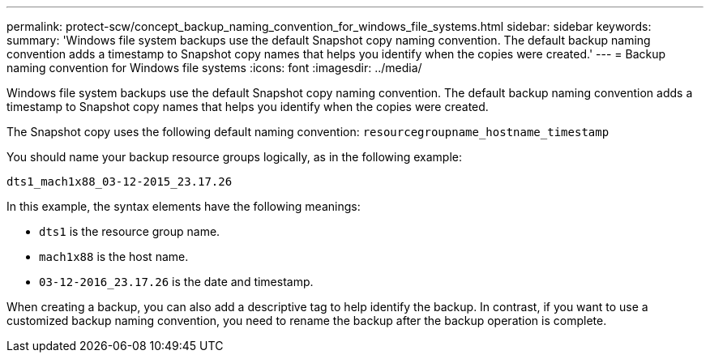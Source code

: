 ---
permalink: protect-scw/concept_backup_naming_convention_for_windows_file_systems.html
sidebar: sidebar
keywords: 
summary: 'Windows file system backups use the default Snapshot copy naming convention. The default backup naming convention adds a timestamp to Snapshot copy names that helps you identify when the copies were created.'
---
= Backup naming convention for Windows file systems
:icons: font
:imagesdir: ../media/

[.lead]
Windows file system backups use the default Snapshot copy naming convention. The default backup naming convention adds a timestamp to Snapshot copy names that helps you identify when the copies were created.

The Snapshot copy uses the following default naming convention: `resourcegroupname_hostname_timestamp`

You should name your backup resource groups logically, as in the following example:

----
dts1_mach1x88_03-12-2015_23.17.26
----

In this example, the syntax elements have the following meanings:

* `dts1` is the resource group name.
* `mach1x88` is the host name.
* `03-12-2016_23.17.26` is the date and timestamp.

When creating a backup, you can also add a descriptive tag to help identify the backup. In contrast, if you want to use a customized backup naming convention, you need to rename the backup after the backup operation is complete.
